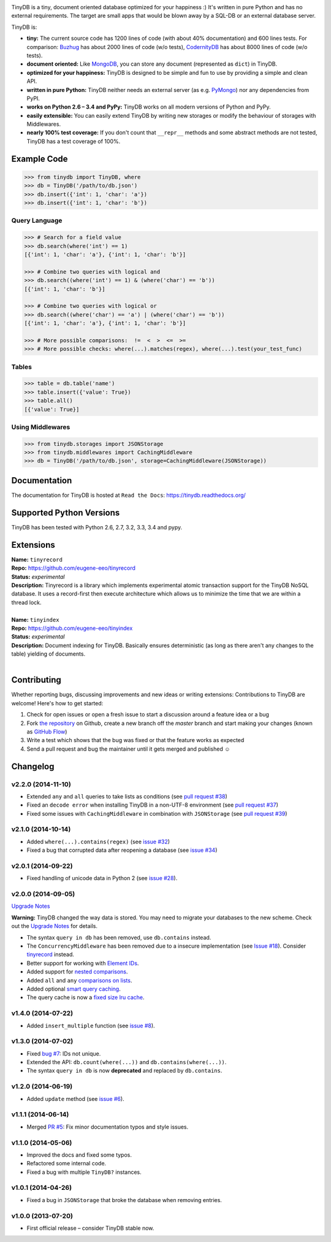 .. image:: artwork/logo.png
    :scale: 100%
    :height: 150px

|Build Status| |Coverage| |Version|

TinyDB is a tiny, document oriented database optimized for your happiness :)
It's written in pure Python and has no external requirements. The target are
small apps that would be blown away by a SQL-DB or an external database server.

TinyDB is:

- **tiny:** The current source code has 1200 lines of code (with about 40% documentation) and 600 lines tests.
  For comparison: Buzhug_ has about 2000 lines of
  code (w/o tests), CodernityDB_ has about 8000 lines of code (w/o tests).

- **document oriented:** Like MongoDB_, you can store any document
  (represented as ``dict``) in TinyDB.

- **optimized for your happiness:** TinyDB is designed to be simple and
  fun to use by providing a simple and clean API.

- **written in pure Python:** TinyDB neither needs an external server (as
  e.g. `PyMongo <http://api.mongodb.org/python/current/>`_) nor any dependencies
  from PyPI.

- **works on Python 2.6 – 3.4 and PyPy:** TinyDB works on all
  modern versions of Python and PyPy.

- **easily extensible:** You can easily extend TinyDB by writing new
  storages or modify the behaviour of storages with Middlewares.

- **nearly 100% test coverage:** If you don't count that ``__repr__``
  methods and some abstract methods are not tested, TinyDB has a test
  coverage of 100%.


Example Code
************

.. code-block:: python

    >>> from tinydb import TinyDB, where
    >>> db = TinyDB('/path/to/db.json')
    >>> db.insert({'int': 1, 'char': 'a'})
    >>> db.insert({'int': 1, 'char': 'b'})

Query Language
==============

.. code-block:: python

    >>> # Search for a field value
    >>> db.search(where('int') == 1)
    [{'int': 1, 'char': 'a'}, {'int': 1, 'char': 'b'}]

    >>> # Combine two queries with logical and
    >>> db.search((where('int') == 1) & (where('char') == 'b'))
    [{'int': 1, 'char': 'b'}]

    >>> # Combine two queries with logical or
    >>> db.search((where('char') == 'a') | (where('char') == 'b'))
    [{'int': 1, 'char': 'a'}, {'int': 1, 'char': 'b'}]

    >>> # More possible comparisons:  !=  <  >  <=  >=
    >>> # More possible checks: where(...).matches(regex), where(...).test(your_test_func)

Tables
======

.. code-block:: python

    >>> table = db.table('name')
    >>> table.insert({'value': True})
    >>> table.all()
    [{'value': True}]

Using Middlewares
=================

.. code-block:: python

    >>> from tinydb.storages import JSONStorage
    >>> from tinydb.middlewares import CachingMiddleware
    >>> db = TinyDB('/path/to/db.json', storage=CachingMiddleware(JSONStorage))


Documentation
*************

The documentation for TinyDB is hosted at ``Read the Docs``: https://tinydb.readthedocs.org/


Supported Python Versions
*************************

TinyDB has been tested with Python 2.6, 2.7, 3.2, 3.3, 3.4 and pypy.


Extensions
**********

| **Name:**        ``tinyrecord``
| **Repo:**        https://github.com/eugene-eeo/tinyrecord
| **Status:**      *experimental*
| **Description:** Tinyrecord is a library which implements experimental atomic
                   transaction support for the TinyDB NoSQL database. It uses a
                   record-first then execute architecture which allows us to
                   minimize the time that we are within a thread lock.
|

| **Name:**        ``tinyindex``
| **Repo:**        https://github.com/eugene-eeo/tinyindex
| **Status:**      *experimental*
| **Description:** Document indexing for TinyDB. Basically ensures deterministic
                   (as long as there aren't any changes to the table) yielding
                   of documents.
|


Contributing
************

Whether reporting bugs, discussing improvements and new ideas or writing
extensions: Contributions to TinyDB are welcome! Here's how to get started:

1. Check for open issues or open a fresh issue to start a discussion around
   a feature idea or a bug
2. Fork `the repository <https://github.com/msiemens/tinydb/>`_ on Github,
   create a new branch off the `master` branch and start making your changes
   (known as `GitHub Flow <https://guides.github.com/introduction/flow/index.html>`_)
3. Write a test which shows that the bug was fixed or that the feature works
   as expected
4. Send a pull request and bug the maintainer until it gets merged and
   published ☺


Changelog
*********

**v2.2.0** (2014-11-10)
=======================

- Extended ``any`` and ``all`` queries to take lists as conditions
  (see `pull request #38 <https://github.com/msiemens/tinydb/pull/38>`_)
- Fixed an ``decode error`` when installing TinyDB in a non-UTF-8 environment
  (see `pull request #37 <https://github.com/msiemens/tinydb/pull/37>`_)
- Fixed some issues with ``CachingMiddleware`` in combination with
  ``JSONStorage`` (see `pull request #39 <https://github.com/msiemens/tinydb/pull/39>`_)

**v2.1.0** (2014-10-14)
=======================

- Added ``where(...).contains(regex)``
  (see `issue #32 <https://github.com/msiemens/tinydb/issues/32>`_)
- Fixed a bug that corrupted data after reopening a database
  (see `issue #34 <https://github.com/msiemens/tinydb/issues/34>`_)

**v2.0.1** (2014-09-22)
=======================

- Fixed handling of unicode data in Python 2
  (see `issue #28 <https://github.com/msiemens/tinydb/issues/28>`_).

**v2.0.0** (2014-09-05)
=======================

`Upgrade Notes <http://tinydb.readthedocs.org/en/v2.0/upgrade.html#upgrade-v2-0>`_

**Warning:** TinyDB changed the way data is stored. You may need to migrate
your databases to the new scheme. Check out the `Upgrade Notes <http://tinydb.readthedocs.org/en/v2.0/upgrade.html#upgrade-v2-0>`_
for details.

- The syntax ``query in db`` has been removed, use ``db.contains`` instead.
- The ``ConcurrencyMiddleware`` has been removed due to a insecure implementation
  (see `Issue #18 <https://github.com/msiemens/tinydb/issues/18>`_).  Consider
  `tinyrecord <http://tinydb.readthedocs.org/en/v2.0/extensions.html#tinyrecord>`_ instead.

- Better support for working with `Element IDs <http://tinydb.readthedocs.org/en/v2.0.0/usage.html#using-element-ids>`_.
- Added support for `nested comparisons <http://tinydb.readthedocs.org/en/v2.0.0/usage.html#nested-queries>`_.
- Added ``all`` and ``any`` `comparisons on lists <http://tinydb.readthedocs.org/en/v2.0.0/usage.html#nested-queries>`_.
- Added optional `smart query caching <http://tinydb.readthedocs.org/en/v2.0.0/usage.html#smart-query-cache>`_.
- The query cache is now a `fixed size lru cache <http://tinydb.readthedocs.org/en/v2.0.0/usage.html#query-caching>`_.

**v1.4.0** (2014-07-22)
=======================

- Added ``insert_multiple`` function
  (see `issue #8 <https://github.com/msiemens/tinydb/issues/8>`_).

**v1.3.0** (2014-07-02)
=======================

- Fixed `bug #7 <https://github.com/msiemens/tinydb/issues/7>`_: IDs not unique.
- Extended the API: ``db.count(where(...))`` and ``db.contains(where(...))``.
- The syntax ``query in db`` is now **deprecated** and replaced
  by ``db.contains``.

**v1.2.0** (2014-06-19)
=======================

- Added ``update`` method
  (see `issue #6 <https://github.com/msiemens/tinydb/issues/6>`_).

**v1.1.1** (2014-06-14)
=======================

- Merged `PR #5 <https://github.com/msiemens/tinydb/pull/5>`_: Fix minor
  documentation typos and style issues.

**v1.1.0** (2014-05-06)
=======================

- Improved the docs and fixed some typos.
- Refactored some internal code.
- Fixed a bug with multiple ``TinyDB?`` instances.

**v1.0.1** (2014-04-26)
=======================

- Fixed a bug in ``JSONStorage`` that broke the database when removing entries.

**v1.0.0** (2013-07-20)
=======================

- First official release – consider TinyDB stable now.



.. |Build Status| image:: http://img.shields.io/travis/msiemens/tinydb.svg?style=flat-square
   :target: https://travis-ci.org/msiemens/tinydb
.. |Coverage| image:: http://img.shields.io/coveralls/msiemens/tinydb.svg?style=flat-square
   :target: https://coveralls.io/r/msiemens/tinydb
.. |Version| image:: http://img.shields.io/pypi/v/tinydb.svg?style=flat-square
   :target: https://pypi.python.org/pypi/tinydb/
.. _Buzhug: http://buzhug.sourceforge.net/
.. _CodernityDB: http://labs.codernity.com/codernitydb/
.. _MongoDB: http://mongodb.org/
